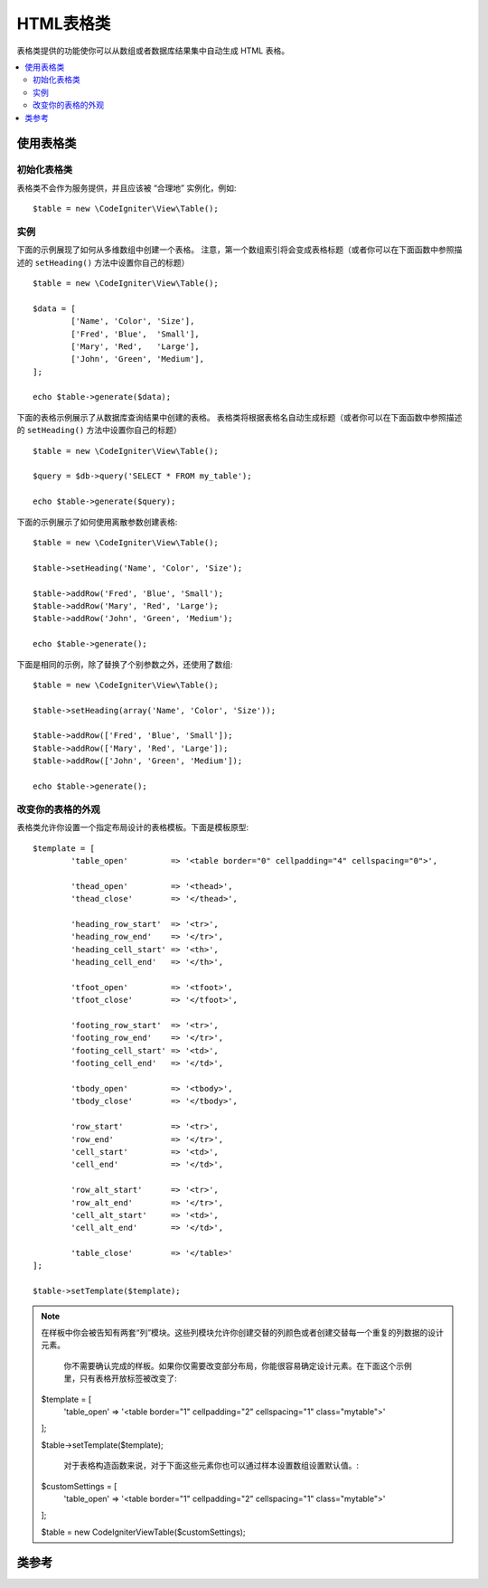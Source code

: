 ################
HTML表格类
################

表格类提供的功能使你可以从数组或者数据库结果集中自动生成 HTML 表格。


.. contents::
  :local:

.. raw:: html

  <div class="custom-index container"></div>

*********************
使用表格类
*********************

初始化表格类
======================

表格类不会作为服务提供，并且应该被 “合理地” 实例化，例如::

	$table = new \CodeIgniter\View\Table();

实例
========

下面的示例展现了如何从多维数组中创建一个表格。
注意，第一个数组索引将会变成表格标题（或者你可以在下面函数中参照描述的 ``setHeading()`` 方法中设置你自己的标题）

::

	$table = new \CodeIgniter\View\Table();

	$data = [
		['Name', 'Color', 'Size'],
		['Fred', 'Blue',  'Small'],
		['Mary', 'Red',   'Large'],
		['John', 'Green', 'Medium'],
	];

	echo $table->generate($data);


下面的表格示例展示了从数据库查询结果中创建的表格。
表格类将根据表格名自动生成标题（或者你可以在下面函数中参照描述的 ``setHeading()`` 方法中设置你自己的标题）


::

	$table = new \CodeIgniter\View\Table();

	$query = $db->query('SELECT * FROM my_table');

	echo $table->generate($query);

下面的示例展示了如何使用离散参数创建表格::

	$table = new \CodeIgniter\View\Table();

	$table->setHeading('Name', 'Color', 'Size');

	$table->addRow('Fred', 'Blue', 'Small');
	$table->addRow('Mary', 'Red', 'Large');
	$table->addRow('John', 'Green', 'Medium');

	echo $table->generate();

下面是相同的示例，除了替换了个别参数之外，还使用了数组::

	$table = new \CodeIgniter\View\Table();

	$table->setHeading(array('Name', 'Color', 'Size'));

	$table->addRow(['Fred', 'Blue', 'Small']);
	$table->addRow(['Mary', 'Red', 'Large']);
	$table->addRow(['John', 'Green', 'Medium']);

	echo $table->generate();

改变你的表格的外观
===============================

表格类允许你设置一个指定布局设计的表格模板。下面是模板原型::

	$template = [
		'table_open'         => '<table border="0" cellpadding="4" cellspacing="0">',

		'thead_open'         => '<thead>',
		'thead_close'        => '</thead>',

		'heading_row_start'  => '<tr>',
		'heading_row_end'    => '</tr>',
		'heading_cell_start' => '<th>',
		'heading_cell_end'   => '</th>',

		'tfoot_open'         => '<tfoot>',
		'tfoot_close'        => '</tfoot>',

		'footing_row_start'  => '<tr>',
		'footing_row_end'    => '</tr>',
		'footing_cell_start' => '<td>',
		'footing_cell_end'   => '</td>',

		'tbody_open'         => '<tbody>',
		'tbody_close'        => '</tbody>',

		'row_start'          => '<tr>',
		'row_end'            => '</tr>',
		'cell_start'         => '<td>',
		'cell_end'           => '</td>',

		'row_alt_start'      => '<tr>',
		'row_alt_end'        => '</tr>',
		'cell_alt_start'     => '<td>',
		'cell_alt_end'       => '</td>',

		'table_close'        => '</table>'
	];

	$table->setTemplate($template);

.. note:: 在样板中你会被告知有两套“列”模块。这些列模块允许你创建交替的列颜色或者创建交替每一个重复的列数据的设计元素。

          你不需要确认完成的样板。如果你仅需要改变部分布局，你能很容易确定设计元素。在下面这个示例里，只有表格开放标签被改变了::

	$template = [
		'table_open' => '<table border="1" cellpadding="2" cellspacing="1" class="mytable">'
	];

	$table->setTemplate($template);
	
           对于表格构造函数来说，对于下面这些元素你也可以通过样本设置数组设置默认值。::

	$customSettings = [
		'table_open' => '<table border="1" cellpadding="2" cellspacing="1" class="mytable">'
	];

	$table = new \CodeIgniter\View\Table($customSettings);


***************
类参考
***************

.. php:class:: Table

	.. attribute:: $function = NULL

		 允许你指定一个本地 PHP 函数或者一个有效函数数组以应用于所有单元数据。
		::

			$table = new \CodeIgniter\View\Table();

			$table->setHeading('Name', 'Color', 'Size');
			$table->addRow('Fred', '<strong>Blue</strong>', 'Small');

			$table->function = 'htmlspecialchars';
			echo $table->generate();

		在上面的例子中，所有单元格数据都将通过 PHP 的 :php:func:`htmlspecialchars()`
                函数，结果是::

			<td>Fred</td><td>&lt;strong&gt;Blue&lt;/strong&gt;</td><td>Small</td>

	.. php:method:: generate([$tableData = NULL])

		:param	mixed	$tableData: 填充表格行的数据
		:returns:	HTML 表格
		:rtype:	string（字符类型）

		返回包含生成表的字符串。接受可选择的参数，该参数可以是数组或者数据库结果对象。

	.. php:method:: setCaption($caption)

		:param	string	$caption: 表格标题
		:returns:	表格例证（方法链接）
		:rtype:	Table（表格类型）

		允许你为表格添加标题。
		::

			$table->setCaption('Colors');

	.. php:method:: setHeading([$args = [] [, ...]])

		:param	mixed	$args: 包含表纵行标题的数组或者多个字符串
		:returns:	表格例证（方法链接）
		:rtype:	Table（表格类型）

		允许你设置表格标题。你可以提交一个数组或者离散参数
		::

			$table->setHeading('Name', 'Color', 'Size'); // or

			$table->setHeading(['Name', 'Color', 'Size']);

	.. php:method:: setFooting([$args = [] [, ...]])

		:param	mixed	$args: 包含表格基准值的数组或者多个字符串
		:returns:	 表格例证（方法链接）
		:rtype:	Table（表格类型）

		允许你设置表格基准。你可以确认数组或者离散参数 ::

			$table->setFooting('Subtotal', $subtotal, $notes); // or

			$table->setFooting(['Subtotal', $subtotal, $notes]);

	.. php:method:: addRow([$args = array()[, ...]])

		:param	mixed	$args: 包含列值的数组或者多个字符串
		:returns:	 表格例证（方法链接） (method chaining)
		:rtype:	Table（表格类型）

		允许你添加列到表格。你能确定数组或者离散参数::

			$table->addRow('Blue', 'Red', 'Green'); // or

			$table->addRow(['Blue', 'Red', 'Green']);

		如果你想要设置个别单元的标签属性，为了单元格你可以使用组合数组。
                关联键的 **数据** 定义了单元格的数据。任何其他的键值 => val 的对都会添加到标签属性 key='val' ::

			$cell = ['data' => 'Blue', 'class' => 'highlight', 'colspan' => 2];
			$table->addRow($cell, 'Red', 'Green');

			// generates
			// <td class='highlight' colspan='2'>Blue</td><td>Red</td><td>Green</td>

	.. php:method:: makeColumns([$array = [] [, $columnLimit = 0]])

		:param	array	$array: 包含多列的数据的数组
		:param	int	$columnLimit: 表格中纵行的数量
		:returns:	表格纵行数组
		:rtype:	array（数组）

		这个方法选取了单独数组输入并且创建了有足够匹配纵行数量请求的多维数组。这个方法允许许多元素显示在固定纵行数量的表格里的单个数组。参考下面的示例 ::

			$list = ['one', 'two', 'three', 'four', 'five', 'six', 'seven', 'eight', 'nine', 'ten', 'eleven', 'twelve'];

			$newList = $table->makeColumns($list, 3);

			$table->generate($newList);

			// 产生最初形态的表格

			<table border="0" cellpadding="4" cellspacing="0">
			<tr>
			<td>one</td><td>two</td><td>three</td>
			</tr><tr>
			<td>four</td><td>five</td><td>six</td>
			</tr><tr>
			<td>seven</td><td>eight</td><td>nine</td>
			</tr><tr>
			<td>ten</td><td>eleven</td><td>twelve</td></tr>
			</table>


	.. php:method:: setTemplate($template)

		:param	array	$template: 包含样板值的关联数组
		:returns:	成功为 TRUE，失败为 FALSE
		:rtype:	bool（布尔类型）

		允许你设置你的样板。你可以确定完整的或者部分的样板。
		::

			$template = [
				'table_open'  => '<table border="1" cellpadding="2" cellspacing="1" class="mytable">'
			];
		
			$table->setTemplate($template);

	.. php:method:: setEmpty($value)

		:param	mixed	$value: 将值放入空单元格里
		:returns:	表格实例（方法链接）
		:rtype:	Table（表格类型）

		在任何空值表格单元里为了使用让你设置默认值。 你可以的，例如，设置一个非间断的空格 ::

			$table->setEmpty("&nbsp;");

	.. php:method:: clear()

		:returns:	表格实例（方法链接）
		:rtype:	Table（表格类型）

		让你清理表格标题，列数据和题注。
		如果你需要显示带有不同数据的多行表格，你要在已经清理了前面表格信息的每一个表格后引用这个方法 。 
		

		示例 ::

			$table = new \CodeIgniter\View\Table();


			$table->setCaption('Preferences')
                            ->setHeading('Name', 'Color', 'Size')
                            ->addRow('Fred', 'Blue', 'Small')
                            ->addRow('Mary', 'Red', 'Large')
                            ->addRow('John', 'Green', 'Medium');

			echo $table->generate();

			$table->clear();

			$table->setCaption('Shipping')
                            ->setHeading('Name', 'Day', 'Delivery')
                            ->addRow('Fred', 'Wednesday', 'Express')
                            ->addRow('Mary', 'Monday', 'Air')
                            ->addRow('John', 'Saturday', 'Overnight');

			echo $table->generate();
